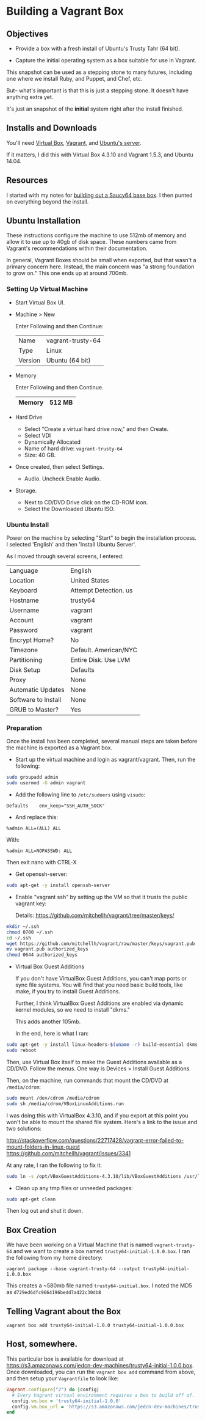* Building a Vagrant Box
** Objectives

   + Provide a box with a fresh install of Ubuntu's Trusty Tahr (64
     bit).

   + Capture the initial operating system as a box suitable for use
     in Vagrant.

   This snapshot can be used as a stepping stone to many futures,
   including one where we install Ruby, and Puppet, and Chef, etc.

   But-- what's important is that this is just a stepping stone. It
   doesn't have anything extra yet.

   It's just an snapshot of the *initial* system right after the
   install finished.

** Installs and Downloads

   You'll need [[https://www.virtualbox.org/][Virtual Box]], [[http://www.vagrantup.com/][Vagrant]], and [[http://www.ubuntu.com/download/server][Ubuntu's server]].

   If it matters, I did this with Virtual Box 4.3.10 and Vagrant
   1.5.3, and Ubuntu 14.04.

** Resources

   I started with my notes for [[file:~/c/personal/dev-machines/saucy64/CREATING_BASE_BOX.org][building out a Saucy64 base box]]. I
   then punted on everything beyond the install.

** Ubuntu Installation

   These instructions configure the machine to use 512mb of memory and
   allow it to use up to 40gb of disk space. These numbers came from
   Vagrant's recommendations within their documentation.

   In general, Vagrant Boxes should be small when exported, but that
   wasn't a primary concern here. Instead, the main concern was "a
   strong foundation to grow on." This one ends up at around 700mb.

*** Setting Up Virtual Machine

  + Start Virtual Box UI.

  + Machine > New

    Enter Following and then Continue:

    |---------+-------------------|
    | Name    | vagrant-trusty-64 |
    | Type    | Linux             |
    | Version | Ubuntu (64 bit)   |
    |---------+-------------------|

  + Memory

    Enter Following and then Continue.

    |--------+--------|
    | Memory | 512 MB |
    |--------+--------|

  + Hard Drive

    + Select "Create a virtual hard drive now," and then Create.
    + Select VDI
    + Dynamically Allocated
    + Name of hard drive: =vagrant-trusty-64=
    + Size: 40 GB.

  + Once created, then select Settings.

    + Audio. Uncheck Enable Audio.

  + Storage.

    + Next to CD/DVD Drive click on the CD-ROM icon.
    + Select the Downloaded Ubuntu ISO.

*** Ubuntu Install

    Power on the machine by selecting "Start" to begin the
    installation process. I selected 'English' and then 'Install
    Ubuntu Server'.

    As I moved through several screens, I entered:

  |---------------------+-----------------------|
  | Language            | English               |
  | Location            | United States         |
  | Keyboard            | Attempt Detection. us |
  | Hostname            | trusty64              |
  | Username            | vagrant               |
  | Account             | vagrant               |
  | Password            | vagrant               |
  | Encrypt Home?       | No                    |
  | Timezone            | Default. American/NYC |
  | Partitioning        | Entire Disk. Use LVM  |
  | Disk Setup          | Defaults              |
  | Proxy               | None                  |
  | Automatic Updates   | None                  |
  | Software to Install | None                  |
  | GRUB to Master?     | Yes                   |
  |---------------------+-----------------------|

*** Preparation

    Once the install has been completed, several manual steps are
    taken before the machine is exported as a Vagrant box.

    + Start up the virtual machine and login as vagrant/vagrant. Then,
      run the following:

#+BEGIN_SRC sh
  sudo groupadd admin
  sudo usermod -G admin vagrant
#+END_SRC

    + Add the following line to =/etc/sudoers= using =visudo=:

#+BEGIN_SRC
Defaults    env_keep="SSH_AUTH_SOCK"
#+END_SRC

    + And replace this:

#+BEGIN_SRC
%admin ALL=(ALL) ALL
#+END_SRC

    With:

#+BEGIN_SRC
%admin ALL=NOPASSWD: ALL
#+END_SRC

    Then exit nano with CTRL-X

    + Get openssh-server:

#+BEGIN_SRC sh
  sudo apt-get -y install openssh-server
#+END_SRC

    + Enable "vagrant ssh" by setting up the VM so that it trusts the
      public vagrant key:

      Details: https://github.com/mitchellh/vagrant/tree/master/keys/

#+BEGIN_SRC sh
  mkdir ~/.ssh
  chmod 0700 ~/.ssh
  cd ~/.ssh
  wget https://github.com/mitchellh/vagrant/raw/master/keys/vagrant.pub
  mv vagrant.pub authorized_keys
  chmod 0644 authorized_keys
#+END_SRC

    + Virtual Box Guest Additions

      If you don't have VirtualBox Guest Additions, you can't map
      ports or sync file systems. You will find that you need basic
      build tools, like make, if you try to install Guest Additions.

      Further, I think VirtualBox Guest Additions are enabled via
      dynamic kernel modules, so we need to install "dkms."

      This adds another 105mb.

      In the end, here is what I ran:

#+BEGIN_SRC sh
  sudo apt-get -y install linux-headers-$(uname -r) build-essential dkms
  sudo reboot
#+END_SRC

      Then, use Virtual Box itself to make the Guest Additions
      available as a CD/DVD. Follow the menus. One way is Devices >
      Install Guest Additions.

      Then, on the machine, run commands that mount the CD/DVD at
      =/media/cdrom=:

#+BEGIN_SRC sh
  sudo mount /dev/cdrom /media/cdrom
  sudo sh /media/cdrom/VBoxLinuxAdditions.run
#+END_SRC

      I was doing this with VirtualBox 4.3.10, and if you export at
      this point you won't be able to mount the shared file
      system. Here's a link to the issue and two solutions:

      http://stackoverflow.com/questions/22717428/vagrant-error-failed-to-mount-folders-in-linux-guest
      https://github.com/mitchellh/vagrant/issues/3341

      At any rate, I ran the following to fix it:

#+BEGIN_SRC sh
  sudo ln -s /opt/VBoxGuestAdditions-4.3.10/lib/VBoxGuestAdditions /usr/lib/VBoxGuestAdditions
#+END_SRC

    + Clean up any tmp files or unneeded packages:

#+BEGIN_SRC sh
  sudo apt-get clean
#+END_SRC

    Then log out and shut it down.

** Box Creation

   We have been working on a Virtual Machine that is named
   =vagrant-trusty-64= and we want to create a box named
   =trusty64-initial-1.0.0.box=. I ran the following from my home
   directory:

   =vagrant package --base vagrant-trusty-64 --output trusty64-initial-1.0.0.box=

   This creates a ~580mb file named =trusty64-initial.box=. I noted
   the MD5 as =d729ed6dfc9664196bedd7a422c30db8=

** Telling Vagrant about the Box

   =vagrant box add trusty64-initial-1.0.0 trusty64-initial-1.0.0.box=

** Host, somewhere.

   This particular box is available for download at
   https://s3.amazonaws.com/jedcn-dev-machines/trusty64-initial-1.0.0.box. Once
   downloaded, you can run the =vagrant box add= command from above,
   and then setup your =Vagrantfile= to look like:

#+BEGIN_SRC ruby
  Vagrant.configure("2") do |config|
    # Every Vagrant virtual environment requires a box to build off of.
    config.vm.box = 'trusty64-initial-1.0.0'
    config.vm.box_url = 'https://s3.amazonaws.com/jedcn-dev-machines/trusty64-initial-1.0.0.box'
  end
#+END_SRC
